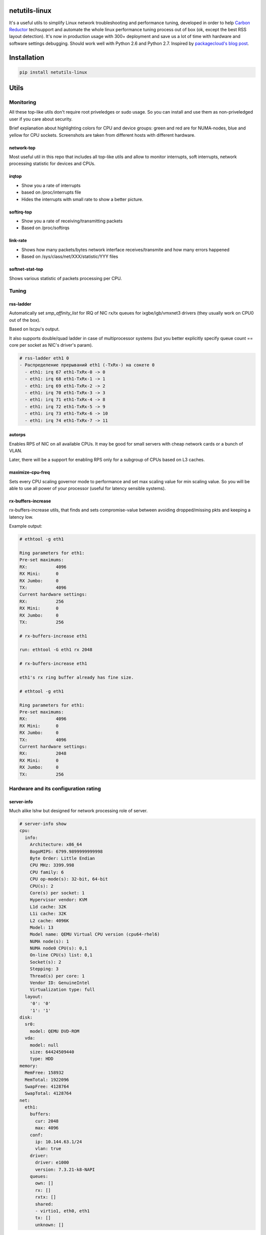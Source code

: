 netutils-linux
==============

.. image:: https://travis-ci.org/strizhechenko/netutils-linux.svg?branch=master
   :target: https://travis-ci.org/strizhechenko/netutils-linux
 
It's a useful utils to simplify Linux network troubleshooting and performance tuning, developed in order to help `Carbon Reductor`_ techsupport and automate the whole linux performance tuning process out of box (ok, except the best RSS layout detection). It's now in production usage with 300+ deployment and save us a lot of time with hardware and software settings debugging. Should work well with Python 2.6 and Python 2.7. Inspired by `packagecloud's blog post`_.

.. _packagecloud's blog post: https://blog.packagecloud.io/eng/2016/06/22/monitoring-tuning-linux-networking-stack-receiving-data/
.. _Carbon Reductor: http://www.carbonsoft.ru/products/carbon-reductor-5/

Installation
============
.. code :: shell

  pip install netutils-linux

Utils
=====

Monitoring
----------

All these top-like utils don't require root priveledges or sudo usage. So you can install and use them as non-priveledged user if you care about security.

.. code :: shell
  pip install --user netutils-linux

Brief explanation about highlighting colors for CPU and device groups: green and red are for NUMA-nodes, blue and yellow for CPU sockets. Screenshots are taken from different hosts with different hardware.

network-top
~~~~~~~~~~~
Most useful util in this repo that includes all top-like utils and allow to monitor interrupts, soft interrupts, network processing statistic for devices and CPUs.

.. image:: https://cloud.githubusercontent.com/assets/3813830/26570951/acacf18c-452c-11e7-8fe7-5d0952f39d8b.gif

irqtop
~~~~~~~~~~~
- Show you a rate of interrupts
- based on /proc/interrupts file
- Hides the interrupts with small rate to show a better picture.

.. image:: https://user-images.githubusercontent.com/3813830/26898412-470d2ddc-4be5-11e7-9b57-8bb3248db896.gif

softirq-top
~~~~~~~~~~~
- Show you a rate of receiving/transmitting packets
- Based on /proc/softirqs

.. image:: https://user-images.githubusercontent.com/3813830/26898413-470e6b98-4be5-11e7-8e11-c0caabfb8f5f.gif

link-rate
~~~~~~~~~
- Shows how many packets/bytes network interface receives/transmite and how many errors happened
- Based on /sys/class/net/XXX/statistic/YYY files

.. image:: https://user-images.githubusercontent.com/3813830/26898411-4707ebec-4be5-11e7-8013-aff315bc07d0.gif

softnet-stat-top
~~~~~~~~~~~~~~~~
Shows various statistic of packets processing per CPU.

.. image:: https://user-images.githubusercontent.com/3813830/26898415-4726de3a-4be5-11e7-8003-7b4bb358111c.gif

Tuning
------

rss-ladder
~~~~~~~~~~
Automatically set `smp_affinity_list` for IRQ of NIC rx/tx queues for ixgbe/igb/vmxnet3 drivers (they usually work on CPU0 out of the box).

Based on lscpu's output.

It also supports double/quad ladder in case of multiprocessor systems (but you better explicitly specify queue count == core per socket as NIC's driver's param).

.. code::

  # rss-ladder eth1 0
  - Распределение прерываний eth1 (-TxRx-) на сокете 0
    - eth1: irq 67 eth1-TxRx-0 -> 0
    - eth1: irq 68 eth1-TxRx-1 -> 1
    - eth1: irq 69 eth1-TxRx-2 -> 2
    - eth1: irq 70 eth1-TxRx-3 -> 3
    - eth1: irq 71 eth1-TxRx-4 -> 8
    - eth1: irq 72 eth1-TxRx-5 -> 9
    - eth1: irq 73 eth1-TxRx-6 -> 10
    - eth1: irq 74 eth1-TxRx-7 -> 11

autorps
~~~~~~~
Enables RPS of NIC on all available CPUs. It may be good for small servers with cheap network cards or a bunch of VLAN.

Later, there will be a support for enabling RPS only for a subgroup of CPUs based on L3 caches.

maximize-cpu-freq
~~~~~~~~~~~~~~~~~
Sets every CPU scaling governor mode to performance and set max scaling value for min scaling value. So you will be able to use all power of your processor (useful for latency sensible systems).

rx-buffers-increase
~~~~~~~~~~~~~~~~~~~
rx-buffers-increase utils, that finds and sets compromise-value between avoiding dropped/missing pkts and keeping a latency low.

Example output:

.. code::

  # ethtool -g eth1

  Ring parameters for eth1:
  Pre-set maximums:
  RX:		4096
  RX Mini:	0
  RX Jumbo:	0
  TX:		4096
  Current hardware settings:
  RX:		256
  RX Mini:	0
  RX Jumbo:	0
  TX:		256

  # rx-buffers-increase eth1

  run: ethtool -G eth1 rx 2048

  # rx-buffers-increase eth1

  eth1's rx ring buffer already has fine size.

  # ethtool -g eth1

  Ring parameters for eth1:
  Pre-set maximums:
  RX:		4096
  RX Mini:	0
  RX Jumbo:	0
  TX:		4096
  Current hardware settings:
  RX:		2048
  RX Mini:	0
  RX Jumbo:	0
  TX:		256

Hardware and its configuration rating
-------------------------------------
server-info
~~~~~~~~~~~
Much alike lshw but designed for network processing role of server.

.. code::

  # server-info show
  cpu:
    info:
      Architecture: x86_64
      BogoMIPS: 6799.9899999999998
      Byte Order: Little Endian
      CPU MHz: 3399.998
      CPU family: 6
      CPU op-mode(s): 32-bit, 64-bit
      CPU(s): 2
      Core(s) per socket: 1
      Hypervisor vendor: KVM
      L1d cache: 32K
      L1i cache: 32K
      L2 cache: 4096K
      Model: 13
      Model name: QEMU Virtual CPU version (cpu64-rhel6)
      NUMA node(s): 1
      NUMA node0 CPU(s): 0,1
      On-line CPU(s) list: 0,1
      Socket(s): 2
      Stepping: 3
      Thread(s) per core: 1
      Vendor ID: GenuineIntel
      Virtualization type: full
    layout:
      '0': '0'
      '1': '1'
  disk:
    sr0:
      model: QEMU DVD-ROM
    vda:
      model: null
      size: 64424509440
      type: HDD
  memory:
    MemFree: 158932
    MemTotal: 1922096
    SwapFree: 4128764
    SwapTotal: 4128764
  net:
    eth1:
      buffers:
        cur: 2048
        max: 4096
      conf:
        ip: 10.144.63.1/24
        vlan: true
      driver:
        driver: e1000
        version: 7.3.21-k8-NAPI
      queues:
        own: []
        rx: []
        rxtx: []
        shared:
        - virtio1, eth0, eth1
        tx: []
        unknown: []

It also can rate hardware and its features in range of 1..10.

.. code::

  # server-info rate
  cpu:
    BogoMIPS: 7
    CPU MHz: 7
    CPU(s): 1
    Core(s) per socket: 1
    L3 cache: 1
    Socket(s): 10
    Thread(s) per core: 10
    Vendor ID: 10
   disk:
     sr0:
       size: 1
       type: 2
     vda:
       size: 1
       type: 1
   memory:
     MemTotal: 1
     SwapTotal: 10
   net:
     eth1:
       buffers:
         cur: 5
         max: 10
       driver: 1
       queues: 1
   system:
     Hypervisor vendor: 1
     Virtualization type: 1
